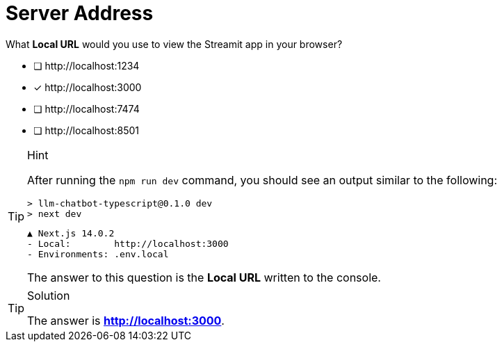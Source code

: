 [.question]
= Server Address

What **Local URL** would you use to view the Streamit app in your browser?

* [ ] \http://localhost:1234
* [*] \http://localhost:3000
* [ ] \http://localhost:7474
* [ ] \http://localhost:8501


[TIP,role=hint]
.Hint
====
After running the `npm run dev` command, you should see an output similar to the following:


  > llm-chatbot-typescript@0.1.0 dev
  > next dev

    ▲ Next.js 14.0.2
    - Local:        http://localhost:3000
    - Environments: .env.local


The answer to this question is the **Local URL** written to the console.

====

[TIP,role=solution]
.Solution
====
The answer is **http://localhost:3000**.
====
